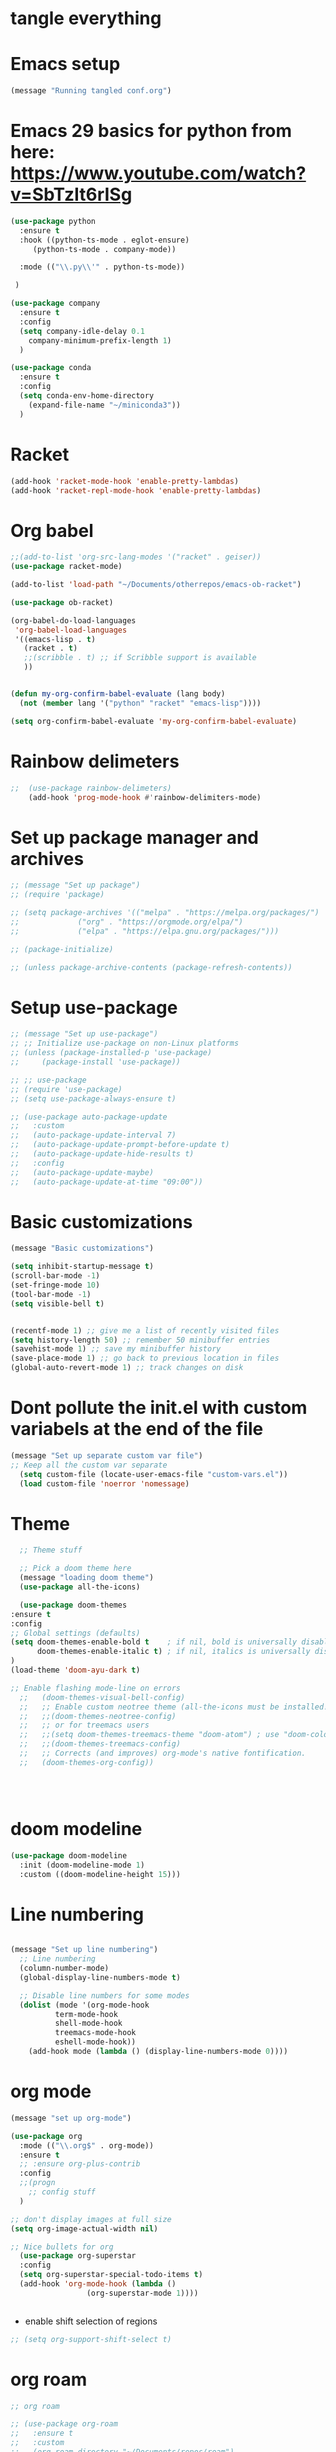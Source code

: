 * tangle everything
#+PROPERTY: header-args :tangle yes

* Emacs setup

#+begin_src emacs-lisp
(message "Running tangled conf.org")
#+end_src


* Emacs 29 basics for python from here: https://www.youtube.com/watch?v=SbTzIt6rISg

#+begin_src emacs-lisp
    (use-package python
      :ensure t
      :hook ((python-ts-mode . eglot-ensure)
	     (python-ts-mode . company-mode))
    
      :mode (("\\.py\\'" . python-ts-mode))

     )

    (use-package company
      :ensure t
      :config
      (setq company-idle-delay 0.1
	    company-minimum-prefix-length 1)
      )

#+end_src


#+begin_src emacs-lisp
  (use-package conda
    :ensure t
    :config
    (setq conda-env-home-directory
	  (expand-file-name "~/miniconda3"))
    )
#+end_src

* Racket

#+begin_src emacs-lisp
(add-hook 'racket-mode-hook 'enable-pretty-lambdas)
(add-hook 'racket-repl-mode-hook 'enable-pretty-lambdas)
#+end_src

#+RESULTS:
| enable-pretty-lambdas |

* Org babel

#+begin_src emacs-lisp
  ;;(add-to-list 'org-src-lang-modes '("racket" . geiser))
  (use-package racket-mode)

  (add-to-list 'load-path "~/Documents/otherrepos/emacs-ob-racket")

  (use-package ob-racket)

  (org-babel-do-load-languages
   'org-babel-load-languages
   '((emacs-lisp . t)
     (racket . t)
     ;;(scribble . t) ;; if Scribble support is available
     ))


  (defun my-org-confirm-babel-evaluate (lang body)
    (not (member lang '("python" "racket" "emacs-lisp"))))

  (setq org-confirm-babel-evaluate 'my-org-confirm-babel-evaluate)

#+end_src

#+RESULTS:
: my-org-confirm-babel-evaluate

* Rainbow delimeters
#+begin_src emacs-lisp
;;  (use-package rainbow-delimeters)	
    (add-hook 'prog-mode-hook #'rainbow-delimiters-mode)
#+end_src

#+RESULTS:
| rainbow-delimiters-mode |


* Set up package manager and archives

#+begin_src emacs-lisp
  ;; (message "Set up package")
  ;; (require 'package)

  ;; (setq package-archives '(("melpa" . "https://melpa.org/packages/")
  ;; 			 ("org" . "https://orgmode.org/elpa/")
  ;; 			 ("elpa" . "https://elpa.gnu.org/packages/")))

  ;; (package-initialize)

  ;; (unless package-archive-contents (package-refresh-contents))
#+end_src


* Setup use-package
#+begin_src emacs-lisp
  ;; (message "Set up use-package")
  ;; ;; Initialize use-package on non-Linux platforms
  ;; (unless (package-installed-p 'use-package)
  ;;     (package-install 'use-package))

  ;; ;; use-package
  ;; (require 'use-package)
  ;; (setq use-package-always-ensure t)

  ;; (use-package auto-package-update
  ;;   :custom
  ;;   (auto-package-update-interval 7)
  ;;   (auto-package-update-prompt-before-update t)
  ;;   (auto-package-update-hide-results t)
  ;;   :config
  ;;   (auto-package-update-maybe)
  ;;   (auto-package-update-at-time "09:00"))
#+end_src


* Basic customizations

#+begin_src emacs-lisp
  (message "Basic customizations")
  
  (setq inhibit-startup-message t)
  (scroll-bar-mode -1)
  (set-fringe-mode 10)
  (tool-bar-mode -1)
  (setq visible-bell t)


  (recentf-mode 1) ;; give me a list of recently visited files
  (setq history-length 50) ;; remember 50 minibuffer entries
  (savehist-mode 1) ;; save my minibuffer history
  (save-place-mode 1) ;; go back to previous location in files
  (global-auto-revert-mode 1) ;; track changes on disk
#+end_src

* Dont pollute the init.el with custom variabels at the end of the file
#+begin_src emacs-lisp
  (message "Set up separate custom var file")
  ;; Keep all the custom var separate
    (setq custom-file (locate-user-emacs-file "custom-vars.el"))
    (load custom-file 'noerror 'nomessage)
#+end_src



* Theme
#+begin_src emacs-lisp
      ;; Theme stuff

      ;; Pick a doom theme here
      (message "loading doom theme")
      (use-package all-the-icons)

      (use-package doom-themes
	:ensure t
	:config
	;; Global settings (defaults)
	(setq doom-themes-enable-bold t    ; if nil, bold is universally disabled
	      doom-themes-enable-italic t) ; if nil, italics is universally disabled
	)
	(load-theme 'doom-ayu-dark t)

	;; Enable flashing mode-line on errors
      ;;   (doom-themes-visual-bell-config)
      ;;   ;; Enable custom neotree theme (all-the-icons must be installed!)
      ;;   ;;(doom-themes-neotree-config)
      ;;   ;; or for treemacs users
      ;;   ;;(setq doom-themes-treemacs-theme "doom-atom") ; use "doom-colors" for less minimal icon theme
      ;;   ;;(doom-themes-treemacs-config)
      ;;   ;; Corrects (and improves) org-mode's native fontification.
      ;;   (doom-themes-org-config))




#+end_src

#+RESULTS:
: t

* doom modeline
#+begin_src emacs-lisp
  (use-package doom-modeline
    :init (doom-modeline-mode 1)
    :custom ((doom-modeline-height 15)))
#+end_src

#+RESULTS:



* Line numbering
#+begin_src emacs-lisp

  (message "Set up line numbering")
    ;; Line numbering
    (column-number-mode)
    (global-display-line-numbers-mode t)

    ;; Disable line numbers for some modes
    (dolist (mode '(org-mode-hook
		    term-mode-hook
		    shell-mode-hook
		    treemacs-mode-hook
		    eshell-mode-hook))
      (add-hook mode (lambda () (display-line-numbers-mode 0))))

#+end_src

#+RESULTS:


* org mode
#+begin_src emacs-lisp
  (message "set up org-mode")

  (use-package org
    :mode (("\\.org$" . org-mode))
    :ensure t
    ;; :ensure org-plus-contrib
    :config
    ;;(progn
      ;; config stuff
    )

  ;; don't display images at full size
  (setq org-image-actual-width nil)

  ;; Nice bullets for org
    (use-package org-superstar
	:config
	(setq org-superstar-special-todo-items t)
	(add-hook 'org-mode-hook (lambda ()
				   (org-superstar-mode 1))))


#+end_src


- enable shift selection of regions

#+begin_src emacs-lisp
  ;; (setq org-support-shift-select t)
#+end_src

* org roam
#+begin_src emacs-lisp
  ;; org roam

  ;; (use-package org-roam
  ;;   :ensure t
  ;;   :custom
  ;;   (org-roam-directory "~/Documents/repos/roam")
  ;;   :bind (("C-c n l" . org-roam-buffer-toggle)
  ;; 	 ("C-c n f" . org-roam-node-find)
  ;; 	 ("C-c n i" . org-roam-node-insert))
  ;; 	 :config
  ;; 	 (org-roam-setup))

#+end_src


* org tempo

Set up shortcuts for code blocks
- emacs-lisp
- python

#+begin_src emacs-lisp 
  (require 'org-tempo)

  (tempo-define-template "inline-elisp" ; just some name for the template
	       '("#+begin_src emacs-lisp" n p n
		 "#+end_src" n)
	       "<el"
	       "Insert emacs-lisp code block" ; documentation
	       'org-tempo-tags)

   (tempo-define-template "inline-python" ; just some name for the template
			  '("#+begin_src python" n p n
		 "#+end_src" n)
	       "<py"
	       "Insert python code block" ; documentation
	       'org-tempo-tags) 

  (tempo-define-template "inline-racket-sicp" ; just some name for the template
			  '("#+begin_src racket :lang sicp" n p n
		 "#+end_src" n)
	       "<rs"
	       "Insert racket sicp code block" ; documentation
	       'org-tempo-tags) 
#+end_src

#+RESULTS:
: tempo-template-inline-racket-sicp

* Conda integration
#+begin_src emacs-lisp
  ;; (message "Loading conda integration")
  ;; (use-package conda
  ;;   :ensure t
  ;;   :init
  ;;   (setq conda-anaconda-home (expand-file-name "~/miniconda3"))
  ;;   (setq conda-env-home-directory (expand-file-name "~/miniconda3")))

  ;; ;;get current environment--from environment variable CONDA_DEFAULT_ENV
  ;; (conda-env-activate (getenv "CONDA_DEFAULT_ENV"))
  ;; ;;(conda-env-autoactivate-mode t)
  ;; ;;


#+end_src


* Eglot
#+begin_src emacs-lisp

  ;; (use-package eglot
  ;;   :ensure t)

#+end_src

#+begin_src emacs-lisp
  ;; (message "set modeline for conda")
  ;; (setq-default mode-line-format (cons (format "(%s)" conda-env-current-name)  mode-line-format)) ;
  
#+end_src




#+begin_src emacs-lisp
(message "end of conf.org")
#+end_src

